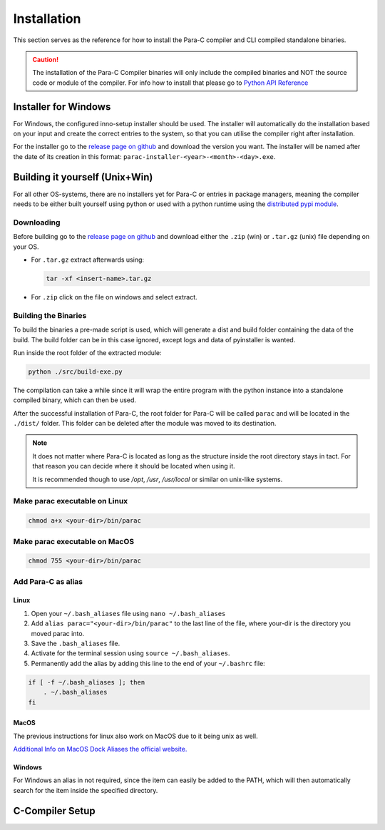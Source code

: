 
************
Installation
************

This section serves as the reference for how to install the Para-C compiler and
CLI compiled standalone binaries.

.. Caution::
    The installation of the Para-C Compiler binaries will only include the
    compiled binaries and NOT the source code or module of the compiler.
    For info how to install that please go to `Python API Reference <../api_ref/index.html>`_

Installer for Windows
=====================

For Windows, the configured inno-setup installer should be used. The installer
will automatically do the installation based on your input and create the
correct entries to the system, so that you can utilise the compiler right after
installation.

For the installer go to the `release page on github <https://github.com/Para-C/Para-C/releases>`_
and download the version you want. The installer will be named after the date of
its creation in this format: ``parac-installer-<year>-<month>-<day>.exe``.

Building it yourself (Unix+Win)
===============================

For all other OS-systems, there are no installers yet for Para-C or entries
in package managers, meaning the compiler needs to be either built yourself
using python or used with a python runtime using the `distributed pypi module <../api_ref/index.html>`_.

Downloading
-----------

Before building go to the `release page on github <https://github.com/Para-C/Para-C/releases>`_
and download either the ``.zip`` (win) or ``.tar.gz`` (unix) file depending on
your OS.

* For ``.tar.gz`` extract afterwards using:

  .. code:: bash

     tar -xf <insert-name>.tar.gz

* For ``.zip`` click on the file on windows and select extract.

Building the Binaries
---------------------

To build the binaries a pre-made script is used, which will generate a dist and
build folder containing the data of the build. The build folder can be in this
case ignored, except logs and data of pyinstaller is wanted.

Run inside the root folder of the extracted module:

.. code:: bash

    python ./src/build-exe.py

The compilation can take a while since it will wrap the entire program
with the python instance into a standalone compiled binary, which can then
be used.

After the successful installation of Para-C, the root folder for Para-C
will be called ``parac`` and will be located in the ``./dist/`` folder. This
folder can be deleted after the module was moved to its destination.

.. Note::

    It does not matter where Para-C is located as long as the structure inside
    the root directory stays in tact. For that reason you can decide where it
    should be located when using it.

    It is recommended though to use `/opt`, `/usr`, `/usr/local` or similar on unix-like systems.

Make parac executable on Linux
------------------------------

.. code:: bash

    chmod a+x <your-dir>/bin/parac

Make parac executable on MacOS
------------------------------

.. code:: bash

    chmod 755 <your-dir>/bin/parac

Add Para-C as alias
-------------------

Linux
^^^^^

1. Open your ``~/.bash_aliases`` file using ``nano ~/.bash_aliases``
2. Add ``alias parac="<your-dir>/bin/parac"`` to the last line of the file, where your-dir is the directory you moved parac into.
3. Save the ``.bash_aliases`` file.
4. Activate for the terminal session using ``source ~/.bash_aliases``.
5. Permanently add the alias by adding this line to the end of your ``~/.bashrc`` file:

.. code:: bash

    if [ -f ~/.bash_aliases ]; then
        . ~/.bash_aliases
    fi

MacOS
^^^^^

The previous instructions for linux also work on MacOS due to it being unix as well.

`Additional Info on MacOS Dock Aliases the official website. <https://support.apple.com/en-al/guide/mac-help/mchlp1046/mac>`_

Windows
^^^^^^^

For Windows an alias in not required, since the item can easily be added to
the PATH, which will then automatically search for the item inside the specified
directory.

.. seealso::

    For more info on that go `here <https://www.architectryan.com/2018/03/17/add-to-the-path-on-windows-10/>`_.

C-Compiler Setup
================


